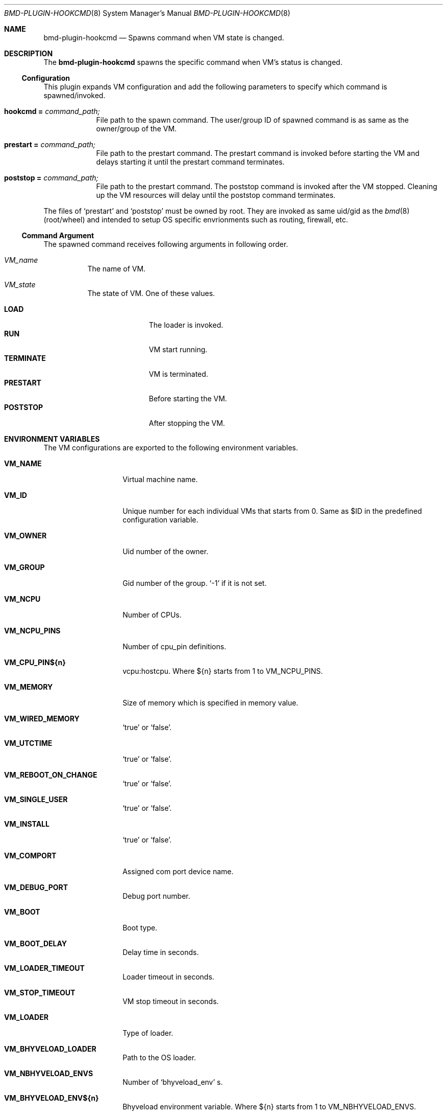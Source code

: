 .Dd Aug 15, 2023
.Dt BMD-PLUGIN-HOOKCMD 8
.Os
.Sh NAME
.Nm bmd-plugin-hookcmd
.Nd Spawns command when VM state is changed.
.Sh DESCRIPTION
The
.Nm
spawns the specific command when VM's status is changed.
.Ss Configuration
This plugin expands VM configuration and add the following parameters to
specify which command is spawned/invoked.
.Bl -tag -width hookcmd
.It Cm hookcmd = Ar command_path;
File path to the spawn command. The user/group ID of spawned command is as same as the owner/group of the VM.
.It Cm prestart = Ar command_path;
File path to the prestart command. The prestart command is invoked before
starting the VM and delays starting it until the prestart command terminates.
.It Cm poststop = Ar command_path;
File path to the prestart command. The poststop command is invoked after
the VM stopped. Cleaning up the VM resources will delay until the poststop
command terminates.
.El

The files of
.Sq prestart
and
.Sq poststop
must be owned by root. They are invoked as same uid/gid as the
.Xr bmd 8
(root/wheel) and intended to setup OS specific envrionments such as
routing, firewall, etc.

.Ss Command Argument
The spawned command receives following arguments in following order.
.Bl -tag -with "VM_state"
.It Ar VM_name
The name of VM.
.It Ar VM_state
The state of VM. One of these values.
.Pp
.Bl -tag -width TERMINATE -compact
.It Cm LOAD
The loader is invoked.
.It Cm RUN
VM start running.
.It Cm TERMINATE
VM is terminated.
.It Cm PRESTART
Before starting the VM.
.It Cm POSTSTOP
After stopping the VM.
.El
.El
.Sh ENVIRONMENT VARIABLES
The VM configurations are exported to the following environment variables.
.Bl -tag -width VM_NNETWORKS
.It Cm VM_NAME
Virtual machine name.
.It Cm VM_ID
Unique number for each individual VMs that starts from 0. Same as $ID in the
predefined configuration variable.
.It Cm VM_OWNER
Uid number of the owner.
.It Cm VM_GROUP
Gid number of the group.
.Sq -1
if it is not set.
.It Cm VM_NCPU
Number of CPUs.
.It Cm VM_NCPU_PINS
Number of cpu_pin definitions.
.It Cm VM_CPU_PIN${n}
vcpu:hostcpu. Where ${n} starts from 1 to VM_NCPU_PINS.
.It Cm VM_MEMORY
Size of memory which is specified in memory value.
.It Cm VM_WIRED_MEMORY
.Sq true
or
.Sq false .
.It Cm VM_UTCTIME
.Sq true
or
.Sq false .
.It Cm VM_REBOOT_ON_CHANGE
.Sq true
or
.Sq false .
.It Cm VM_SINGLE_USER
.Sq true
or
.Sq false .
.It Cm VM_INSTALL
.Sq true
or
.Sq false .
.It Cm VM_COMPORT
Assigned com port device name.
.It Cm VM_DEBUG_PORT
Debug port number.
.It Cm VM_BOOT
Boot type.
.It Cm VM_BOOT_DELAY
Delay time in seconds.
.It Cm VM_LOADER_TIMEOUT
Loader timeout in seconds.
.It Cm VM_STOP_TIMEOUT
VM stop timeout in seconds.
.It Cm VM_LOADER
Type of loader.
.It Cm VM_BHYVELOAD_LOADER
Path to the OS loader.
.It Cm VM_NBHYVELOAD_ENVS
Number of
.Sq bhyveload_env
s.
.It Cm VM_BHYVELOAD_ENV${n}
Bhyveload environment variable. Where ${n} starts from 1 to VM_NBHYVELOAD_ENVS.
.It Cm VM_NBHYVE_ENVS
Number of
.Sq bhyve_env
s.
.It Cm VM_BHYVE_ENV${n}
Bhyve environment variable. Where ${n} starts from 1 to VM_NBHYVE_ENVS.
.It Cm VM_LOADCMD
Loadcmd value which is specified in the configuration file.
This is not the value
`bmdctl inspect` creates.
.It Cm VM_INSTALLCMD
Installcmd value which is specified in the configuration file.
This is not the value `bmdctl inspect` creates.
.It Cm VM_ERR_LOGFILE
Err_logfile name.
.It Cm VM_HOST_BRIDGE
.Sq none
or
.Sq intel
or
.Sq amd .
.It Cm VM_NPASSTHRUES
Number of
.Sq passthru
s.
.It Cm VM_PASSTHRU${n}
Passthru device. Where ${n} starts from 1 to VM_NPASSTHRUES.
.It Cm VM_TPM_DEV
Tpm device name. This is set if specified.
.It Cm VM_TPM_VERSION
Tpm device version. This is set if specified.
.It Cm VM_NDISKS
Number of
.Sq disk
s.
.It Cm VM_DISK${n}_TYPE
Disk device type. Where ${n} starts from 1 to VM_NDISKS.
.It Cm VM_DISK${n}_PATH
Disk device path. Where ${n} starts from 1 to VM_NDISKS.
.It Cm VM_NDISOES
Number of
.Sq iso
s.
.It Cm VM_ISO${n}_TYPE
Iso device type. Where ${n} starts from 1 to VM_NISOES.
.It Cm VM_ISO${n}_PATH
Iso device path. Where ${n} starts from 1 to VM_NISOES.
.It Cm VM_NNETWORKS
Number of
.Sq network
s.
.It Cm VM_NETWORK${n}_TYPE
Network device type. Where ${n} starts from 1 to VM_NNETWORKS.
.It Cm VM_NETWORK${n}_TAP
Assigned tap interface name. Where ${n} starts from 1 to VM_NNETWORKS.
.It Cm VM_NETWORK${n}_BRIDGE
Bridge interface name. Where ${n} starts from 1 to VM_NNETWORKS.
.It Cm VM_GRAPHICS
.Sq true
or
.Sq false .
.It Cm VM_GRAPHICS_LISTEN
Vnc listen address. This is set if VM_GRAPHICS is
.Sq true .
.It Cm VM_GRAPHICS_PORT
Vnc port number. This is set if VM_GRAPHICS is
.Sq true .
.It Cm VM_GRAPHICS_PASSWORD
Vnc password. This is set if VM_GRAPHICS is
.Sq true .
.It Cm VM_GRAPHICS_RES
<width> x <height>. This is set if VM_GRAPHICS is
.Sq true .
.It Cm VM_GRAPHICS_WAIT
.Sq true
or
.Sq false.
This is set if VM_GRAPHICS is
.Sq true .
.It Cm VM_XHCI_MOUSE
.Sq true
or
.Sq false.
This is set if VM_GRAPHICS is
.Sq true .
.El
.Sh SEE ALSO
.Xr bmd 8 ,
.Xr bmd.conf 5
